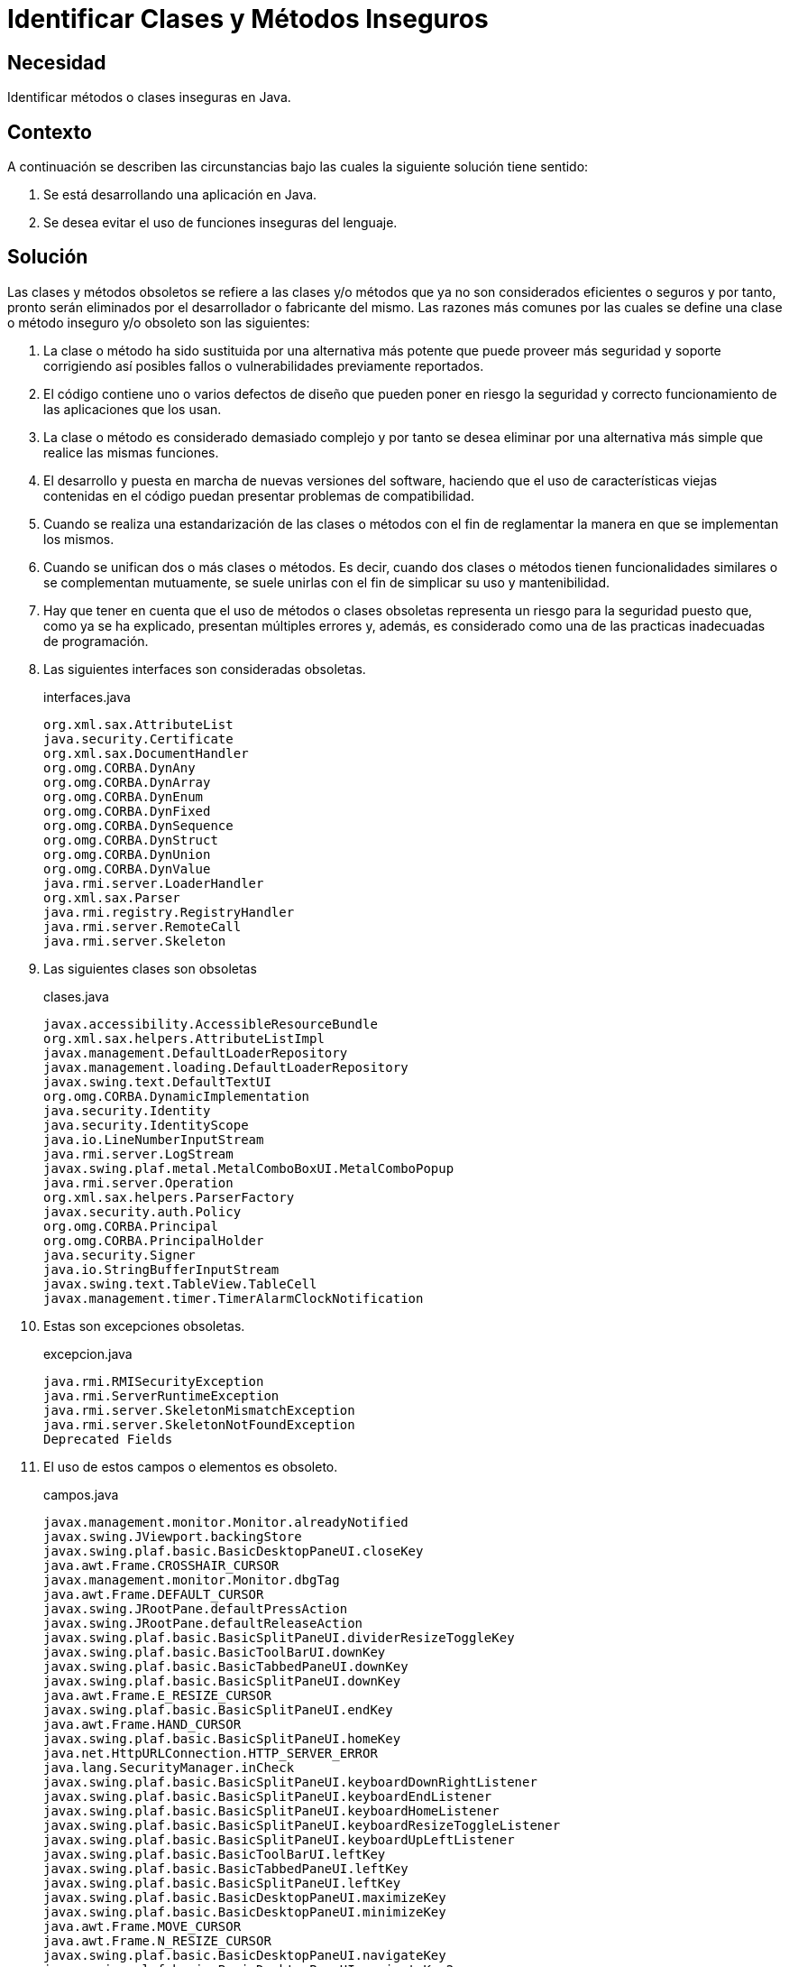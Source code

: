 :slug: defends/java/clases-inseguras/
:category: java
:description: Nuestros ethical hackers explican cómo evitar vulnerabilidades de seguridad mediante la programación segura en Java al evitar el uso de elementos obsoletos. El uso de estos elementos como clases y/o métodos representan problemas de seguridad por si mismos.
:keywords: Java, Clases, Métodos, Obsoleto, Seguridad, Deprecated.
:defends: yes

= Identificar Clases y Métodos Inseguros

== Necesidad

Identificar métodos o clases inseguras en +Java+.

== Contexto

A continuación se describen las circunstancias
bajo las cuales la siguiente solución tiene sentido:

. Se está desarrollando una aplicación en +Java+.
. Se desea evitar el uso de funciones inseguras del lenguaje.

== Solución

Las clases y métodos obsoletos se refiere
a las clases y/o métodos que ya no son considerados eficientes o seguros
y por tanto, pronto serán eliminados por el desarrollador
o fabricante del mismo.
Las razones más comunes por las cuales se define
una clase o método inseguro y/o obsoleto son las siguientes:

. La clase o método ha sido sustituida por una alternativa más potente
que puede proveer más seguridad y soporte corrigiendo así
posibles fallos o vulnerabilidades previamente reportados.

. El código contiene uno o varios defectos de diseño
que pueden poner en riesgo la seguridad y correcto funcionamiento
de las aplicaciones que los usan.

. La clase o método es considerado demasiado complejo
y por tanto se desea eliminar
por una alternativa más simple que realice las mismas funciones.

. El desarrollo y puesta en marcha de nuevas versiones del software,
haciendo que el uso de características viejas contenidas en el código
puedan presentar problemas de compatibilidad.

. Cuando se realiza una estandarización
de las clases o métodos con el fin de reglamentar
la manera en que se implementan los mismos.

. Cuando se unifican dos o más clases o métodos.
Es decir, cuando dos clases o métodos
tienen funcionalidades similares o se complementan mutuamente,
se suele unirlas con el fin de simplicar su uso y mantenibilidad.

. Hay que tener en cuenta que el uso de métodos
o clases obsoletas representa un riesgo para la seguridad
puesto que, como ya se ha explicado,
presentan múltiples errores y, además,
es considerado como una de las practicas inadecuadas de programación.

. Las siguientes interfaces son consideradas obsoletas.
+
.interfaces.java
[source, java, linenums]
----
org.xml.sax.AttributeList
java.security.Certificate
org.xml.sax.DocumentHandler
org.omg.CORBA.DynAny
org.omg.CORBA.DynArray
org.omg.CORBA.DynEnum
org.omg.CORBA.DynFixed
org.omg.CORBA.DynSequence
org.omg.CORBA.DynStruct
org.omg.CORBA.DynUnion
org.omg.CORBA.DynValue
java.rmi.server.LoaderHandler
org.xml.sax.Parser
java.rmi.registry.RegistryHandler
java.rmi.server.RemoteCall
java.rmi.server.Skeleton
----

. Las siguientes clases son obsoletas
+
.clases.java
[source, java, linenums]
----
javax.accessibility.AccessibleResourceBundle
org.xml.sax.helpers.AttributeListImpl
javax.management.DefaultLoaderRepository
javax.management.loading.DefaultLoaderRepository
javax.swing.text.DefaultTextUI
org.omg.CORBA.DynamicImplementation
java.security.Identity
java.security.IdentityScope
java.io.LineNumberInputStream
java.rmi.server.LogStream
javax.swing.plaf.metal.MetalComboBoxUI.MetalComboPopup
java.rmi.server.Operation
org.xml.sax.helpers.ParserFactory
javax.security.auth.Policy
org.omg.CORBA.Principal
org.omg.CORBA.PrincipalHolder
java.security.Signer
java.io.StringBufferInputStream
javax.swing.text.TableView.TableCell
javax.management.timer.TimerAlarmClockNotification
----

. Estas son excepciones obsoletas.
+
.excepcion.java
[source, java, linenums]
----
java.rmi.RMISecurityException
java.rmi.ServerRuntimeException
java.rmi.server.SkeletonMismatchException
java.rmi.server.SkeletonNotFoundException
Deprecated Fields
----

. El uso de estos campos o elementos es obsoleto.
+
.campos.java
[source, java, linenums]
----
javax.management.monitor.Monitor.alreadyNotified
javax.swing.JViewport.backingStore
javax.swing.plaf.basic.BasicDesktopPaneUI.closeKey
java.awt.Frame.CROSSHAIR_CURSOR
javax.management.monitor.Monitor.dbgTag
java.awt.Frame.DEFAULT_CURSOR
javax.swing.JRootPane.defaultPressAction
javax.swing.JRootPane.defaultReleaseAction
javax.swing.plaf.basic.BasicSplitPaneUI.dividerResizeToggleKey
javax.swing.plaf.basic.BasicToolBarUI.downKey
javax.swing.plaf.basic.BasicTabbedPaneUI.downKey
javax.swing.plaf.basic.BasicSplitPaneUI.downKey
java.awt.Frame.E_RESIZE_CURSOR
javax.swing.plaf.basic.BasicSplitPaneUI.endKey
java.awt.Frame.HAND_CURSOR
javax.swing.plaf.basic.BasicSplitPaneUI.homeKey
java.net.HttpURLConnection.HTTP_SERVER_ERROR
java.lang.SecurityManager.inCheck
javax.swing.plaf.basic.BasicSplitPaneUI.keyboardDownRightListener
javax.swing.plaf.basic.BasicSplitPaneUI.keyboardEndListener
javax.swing.plaf.basic.BasicSplitPaneUI.keyboardHomeListener
javax.swing.plaf.basic.BasicSplitPaneUI.keyboardResizeToggleListener
javax.swing.plaf.basic.BasicSplitPaneUI.keyboardUpLeftListener
javax.swing.plaf.basic.BasicToolBarUI.leftKey
javax.swing.plaf.basic.BasicTabbedPaneUI.leftKey
javax.swing.plaf.basic.BasicSplitPaneUI.leftKey
javax.swing.plaf.basic.BasicDesktopPaneUI.maximizeKey
javax.swing.plaf.basic.BasicDesktopPaneUI.minimizeKey
java.awt.Frame.MOVE_CURSOR
java.awt.Frame.N_RESIZE_CURSOR
javax.swing.plaf.basic.BasicDesktopPaneUI.navigateKey
javax.swing.plaf.basic.BasicDesktopPaneUI.navigateKey2
java.awt.Frame.NE_RESIZE_CURSOR
java.awt.Frame.NW_RESIZE_CURSOR
javax.swing.plaf.basic.BasicInternalFrameUI.openMenuKey
java.awt.datatransfer.DataFlavor.plainTextFlavor
javax.swing.text.html.FormView.RESET
javax.swing.table.TableColumn.resizedPostingDisableCount
javax.swing.plaf.basic.BasicToolBarUI.rightKey
javax.swing.plaf.basic.BasicTabbedPaneUI.rightKey
javax.swing.plaf.basic.BasicSplitPaneUI.rightKey
java.awt.Frame.S_RESIZE_CURSOR
java.awt.Frame.SE_RESIZE_CURSOR
javax.swing.text.html.FormView.SUBMIT
java.lang.Character.UnicodeBlock.SURROGATES_AREA
java.awt.Frame.SW_RESIZE_CURSOR
java.awt.Frame.TEXT_CURSOR
javax.swing.plaf.basic.BasicToolBarUI.upKey
javax.swing.plaf.basic.BasicTabbedPaneUI.upKey
javax.swing.plaf.basic.BasicSplitPaneUI.upKey
java.awt.Frame.W_RESIZE_CURSOR
java.awt.Frame.WAIT_CURSOR
----

. Los siguientes métodos son obsoletos.
+
.metodos.java
[source, java, linenums]
----
java.awt.Component.action(Event, Object)
java.awt.List.addItem(String)
java.awt.List.addItem(String, int)
java.awt.CardLayout.addLayoutComponent(String, Component)
java.awt.BorderLayout.addLayoutComponent(String, Component)
java.awt.List.allowsMultipleSelections()
java.lang.ThreadGroup.allowThreadSuspension(boolean)
java.awt.TextArea.appendText(String)
java.awt.Window.applyResourceBundle(ResourceBundle)
java.awt.Window.applyResourceBundle(String)
java.awt.Component.bounds()
java.lang.SecurityManager.checkMulticast(InetAddress, byte)
java.lang.SecurityManager.classDepth(String)
java.lang.SecurityManager.classLoaderDepth()
java.awt.List.clear()
java.awt.image.renderable.RenderContext.concetenateTransform(AffineTransform)
java.awt.Container.countComponents()
java.awt.Choice.countItems()
java.awt.List.countItems()
java.awt.Menu.countItems()
java.awt.MenuBar.countMenus()
java.lang.Thread.countStackFrames()
org.omg.CORBA.ORB.create_basic_dyn_any(TypeCode)
org.omg.CORBA.ORB.create_dyn_any(Any)
org.omg.CORBA.ORB.create_dyn_array(TypeCode)
org.omg.CORBA.ORB.create_dyn_enum(TypeCode)
org.omg.CORBA.ORB.create_dyn_sequence(TypeCode)
org.omg.CORBA.ORB.create_dyn_struct(TypeCode)
org.omg.CORBA.ORB.create_dyn_union(TypeCode)
org.omg.CORBA.ORB.create_recursive_sequence_tc(int, int)
javax.swing.plaf.basic.BasicSplitPaneUI.createKeyboardDownRightListener()
javax.swing.plaf.basic.BasicSplitPaneUI.createKeyboardEndListener()
javax.swing.plaf.basic.BasicSplitPaneUI.createKeyboardHomeListener()
javax.swing.plaf.basic.BasicSplitPaneUI.createKeyboardResizeToggleListener()
javax.swing.plaf.basic.BasicSplitPaneUI.createKeyboardUpLeftListener()
javax.swing.JTable.createScrollPaneForTable(JTable)
javax.swing.text.TableView.createTableCell(Element)
java.lang.SecurityManager.currentClassLoader()
java.lang.SecurityManager.currentLoadedClass()
java.net.URLDecoder.decode(String)
java.lang.ClassLoader.defineClass(byte[], int, int)
java.awt.List.delItem(int)
java.awt.List.delItems(int, int)
java.awt.Component.deliverEvent(Event)
java.awt.Container.deliverEvent(Event)
javax.management.MBeanServer.deserialize(ObjectName, byte[])
javax.management.MBeanServer.deserialize(String, byte[])
javax.management.MBeanServer.deserialize(String, ObjectName, byte[])
java.lang.Thread.destroy()
java.awt.MenuItem.disable()
java.awt.Component.disable()
javax.swing.JComponent.disable()
javax.swing.table.TableColumn.disableResizedPosting()
javax.swing.FocusManager.disableSwingFocusManager()
java.rmi.server.Skeleton.dispatch(Remote, RemoteCall, int, long)
java.rmi.server.RemoteCall.done()
java.rmi.server.RemoteRef.done(RemoteCall)
javax.swing.plaf.metal.MetalComboBoxUI.editablePropertyChanged(PropertyChangeEvent)
java.awt.MenuItem.enable()
java.awt.Component.enable()
javax.swing.JComponent.enable()
java.awt.MenuItem.enable(boolean)
java.awt.Component.enable(boolean)
javax.swing.table.TableColumn.enableResizedPosting()
java.net.URLEncoder.encode(String)
java.security.SignatureSpi.engineGetParameter(String)
java.security.SignatureSpi.engineSetParameter(String, Object)
java.awt.datatransfer.DataFlavor.equals(String)
org.omg.CORBA.ServerRequest.except(Any)
java.rmi.server.RemoteCall.executeCall()
org.omg.CORBA.Any.extract_Principal()
javax.swing.SwingUtilities.findFocusOwner(Component)
org.omg.CORBA.ORB.get_current()
java.security.Security.getAlgorithmProperty(String, String)
java.sql.CallableStatement.getBigDecimal(int, int)
java.sql.ResultSet.getBigDecimal(int, int)
java.sql.ResultSet.getBigDecimal(String, int)
java.awt.Polygon.getBoundingBox()
java.lang.String.getBytes(int, int, byte[], int)
java.awt.Graphics.getClipRect()
javax.swing.JPopupMenu.getComponentAtIndex(int)
javax.swing.JMenuBar.getComponentAtIndex(int)
java.awt.CheckboxGroup.getCurrent()
java.awt.Frame.getCursorType()
java.sql.Time.getDate()
java.util.Date.getDate()
java.sql.Time.getDay()
java.util.Date.getDay()
java.net.URLConnection.getDefaultRequestProperty(String)
java.rmi.server.LogStream.getDefaultStream()
javax.management.monitor.StringMonitorMBean.getDerivedGauge()
javax.management.monitor.StringMonitor.getDerivedGauge()
javax.management.monitor.CounterMonitorMBean.getDerivedGauge()
javax.management.monitor.CounterMonitor.getDerivedGauge()
javax.management.monitor.GaugeMonitorMBean.getDerivedGauge()
javax.management.monitor.GaugeMonitor.getDerivedGauge()
javax.management.monitor.StringMonitorMBean.getDerivedGaugeTimeStamp()
javax.management.monitor.StringMonitor.getDerivedGaugeTimeStamp()
javax.management.monitor.CounterMonitorMBean.getDerivedGaugeTimeStamp()
javax.management.monitor.CounterMonitor.getDerivedGaugeTimeStamp()
javax.management.monitor.GaugeMonitorMBean.getDerivedGaugeTimeStamp()
javax.management.monitor.GaugeMonitor.getDerivedGaugeTimeStamp()
javax.swing.plaf.basic.BasicSplitPaneUI.getDividerBorderSize()
java.awt.Toolkit.getFontList()
javax.swing.text.LabelView.getFontMetrics()
java.awt.Toolkit.getFontMetrics(Font)
java.awt.Toolkit.getFontPeer(String, int)
java.sql.Date.getHours()
java.util.Date.getHours()
java.lang.SecurityManager.getInCheck()
java.rmi.server.RemoteCall.getInputStream()
javax.swing.KeyStroke.getKeyStroke(char, boolean)
javax.swing.AbstractButton.getLabel()
java.awt.Scrollbar.getLineIncrement()
java.lang.Runtime.getLocalizedInputStream(InputStream)
java.lang.Runtime.getLocalizedOutputStream(OutputStream)
java.sql.DriverManager.getLogStream()
java.awt.FontMetrics.getMaxDecent()
javax.swing.JInternalFrame.getMenuBar()
javax.swing.JRootPane.getMenuBar()
java.sql.Date.getMinutes()
java.util.Date.getMinutes()
java.sql.Time.getMonth()
java.util.Date.getMonth()
javax.swing.JComponent.getNextFocusableComponent()
javax.management.monitor.MonitorMBean.getObservedObject()
javax.management.monitor.Monitor.getObservedObject()
java.rmi.server.Operation.getOperation()
java.rmi.server.Skeleton.getOperations()
java.awt.ComponentOrientation.getOrientation(ResourceBundle)
java.rmi.server.LogStream.getOutputStream()
java.rmi.server.RemoteCall.getOutputStream()
java.awt.Scrollbar.getPageIncrement()
java.security.Signature.getParameter(String)
java.awt.MenuComponent.getPeer()
java.awt.Font.getPeer()
java.awt.Component.getPeer()
java.rmi.server.RemoteCall.getResultStream(boolean)
java.sql.Date.getSeconds()
java.util.Date.getSeconds()
java.rmi.server.LoaderHandler.getSecurityContext(ClassLoader)
java.rmi.server.RMIClassLoader.getSecurityContext(ClassLoader)
javax.swing.JPasswordField.getText()
javax.swing.JPasswordField.getText(int, int)
javax.management.monitor.CounterMonitorMBean.getThreshold()
javax.management.monitor.CounterMonitor.getThreshold()
java.util.Date.getTimezoneOffset()
java.net.MulticastSocket.getTTL()
java.net.DatagramSocketImpl.getTTL()
java.sql.ResultSet.getUnicodeStream(int)
java.sql.ResultSet.getUnicodeStream(String)
javax.swing.ScrollPaneLayout.getViewportBorderBounds(JScrollPane)
java.awt.Scrollbar.getVisible()
java.sql.Time.getYear()
java.util.Date.getYear()
java.awt.Component.gotFocus(Event, Object)
java.awt.Component.handleEvent(Event)
java.awt.Dialog.hide()
java.awt.Component.hide()
java.awt.Window.hide()
java.lang.SecurityManager.inClass(String)
java.lang.SecurityManager.inClassLoader()
org.omg.CORBA.Any.insert_Principal(Principal)
javax.swing.text.html.HTMLEditorKit.InsertHTMLTextAction.insertAtBoundry
(JEditorPane, HTMLDocument, int, Element, String, HTML.Tag, HTML.Tag)
java.awt.TextArea.insertText(String, int)
java.awt.Container.insets()
java.awt.Polygon.inside(int, int)
java.awt.Rectangle.inside(int, int)
java.awt.Component.inside(int, int)
java.rmi.server.RemoteRef.invoke(RemoteCall)
org.omg.CORBA.DynamicImplementation.invoke(ServerRequest)
javax.swing.JViewport.isBackingStoreEnabled()
javax.swing.FocusManager.isFocusManagerEnabled()
java.awt.Component.isFocusTraversable()
java.lang.Character.isJavaLetter(char)
java.lang.Character.isJavaLetterOrDigit(char)
javax.swing.JComponent.isManagingFocus()
java.awt.List.isSelected(int)
java.lang.Character.isSpace(char)
java.rmi.dgc.VMID.isUnique()
java.awt.Component.keyDown(Event, int)
java.awt.Component.keyUp(Event, int)
java.awt.ScrollPane.layout()
java.awt.Component.layout()
java.awt.Container.layout()
java.rmi.server.LoaderHandler.loadClass(String)
java.rmi.server.RMIClassLoader.loadClass(String)
java.rmi.server.LoaderHandler.loadClass(URL, String)
java.awt.Component.locate(int, int)
java.awt.Container.locate(int, int)
java.awt.Component.location()
java.rmi.server.LogStream.log(String)
java.awt.Component.lostFocus(Event, Object)
java.awt.TextArea.minimumSize()
java.awt.List.minimumSize()
java.awt.TextField.minimumSize()
java.awt.Component.minimumSize()
java.awt.Container.minimumSize()
java.awt.List.minimumSize(int)
java.awt.TextField.minimumSize(int)
java.awt.TextArea.minimumSize(int, int)
javax.swing.text.View.modelToView(int, Shape)
java.awt.Component.mouseDown(Event, int, int)
java.awt.Component.mouseDrag(Event, int, int)
java.awt.Component.mouseEnter(Event, int, int)
java.awt.Component.mouseExit(Event, int, int)
java.awt.Component.mouseMove(Event, int, int)
java.awt.Component.mouseUp(Event, int, int)
java.awt.Rectangle.move(int, int)
java.awt.Component.move(int, int)
org.omg.CORBA.Principal.name()
org.omg.CORBA.Principal.name(byte[])
java.rmi.server.RemoteRef.newCall(RemoteObject, Operation[], int, long)
java.awt.Component.nextFocus()
java.awt.datatransfer.DataFlavor.normalizeMimeType(String)
java.awt.datatransfer.DataFlavor.normalizeMimeTypeParameter(String, String)
org.omg.CORBA.ServerRequest.op_name()
org.omg.CORBA.ServerRequest.params(NVList)
java.util.Date.parse(String)
java.rmi.server.LogStream.parseLevel(String)
java.awt.MenuComponent.postEvent(Event)
java.awt.MenuContainer.postEvent(Event)
java.awt.Component.postEvent(Event)
java.awt.Window.postEvent(Event)
java.awt.image.renderable.RenderContext.preConcetenateTransform(AffineTransform)
java.awt.TextArea.preferredSize()
java.awt.List.preferredSize()
java.awt.TextField.preferredSize()
java.awt.Component.preferredSize()
java.awt.Container.preferredSize()
java.awt.List.preferredSize(int)
java.awt.TextField.preferredSize(int)
java.awt.TextArea.preferredSize(int, int)
org.omg.CORBA.portable.InputStream.read_Principal()
java.io.DataInputStream.readLine()
java.io.ObjectInputStream.readLine()
java.rmi.registry.RegistryHandler.registryImpl(int)
java.rmi.registry.RegistryHandler.registryStub(String, int)
java.rmi.server.RemoteCall.releaseInputStream()
java.rmi.server.RemoteCall.releaseOutputStream()
javax.swing.plaf.metal.MetalComboBoxUI.removeListeners()
java.awt.TextArea.replaceText(String, int, int)
javax.swing.JComponent.requestDefaultFocus()
java.awt.Rectangle.reshape(int, int, int, int)
java.awt.Component.reshape(int, int, int, int)
javax.swing.JComponent.reshape(int, int, int, int)
java.awt.Component.resize(Dimension)
java.awt.Rectangle.resize(int, int)
java.awt.Component.resize(int, int)
org.omg.CORBA.ServerRequest.result(Any)
java.lang.Thread.resume()
java.lang.ThreadGroup.resume()
java.lang.System.runFinalizersOnExit(boolean)
java.lang.Runtime.runFinalizersOnExit(boolean)
java.util.Properties.save(OutputStream, String)
java.net.MulticastSocket.send(DatagramPacket, byte)
javax.swing.JViewport.setBackingStoreEnabled(boolean)
java.awt.CheckboxGroup.setCurrent(Checkbox)
java.awt.Frame.setCursor(int)
java.sql.Time.setDate(int)
java.util.Date.setDate(int)
java.net.URLConnection.setDefaultRequestProperty(String, String)
java.rmi.server.LogStream.setDefaultStream(PrintStream)
java.awt.TextField.setEchoCharacter(char)
java.sql.Date.setHours(int)
java.util.Date.setHours(int)
javax.swing.AbstractButton.setLabel(String)
java.awt.Scrollbar.setLineIncrement(int)
java.sql.DriverManager.setLogStream(PrintStream)
javax.management.ValueExp.setMBeanServer(MBeanServer)
javax.swing.JInternalFrame.setMenuBar(JMenuBar)
javax.swing.JRootPane.setMenuBar(JMenuBar)
java.sql.Date.setMinutes(int)
java.util.Date.setMinutes(int)
java.awt.event.KeyEvent.setModifiers(int)
java.sql.Time.setMonth(int)
java.util.Date.setMonth(int)
java.awt.List.setMultipleSelections(boolean)
javax.swing.JComponent.setNextFocusableComponent(Component)
javax.management.monitor.MonitorMBean.setObservedObject(ObjectName)
javax.management.monitor.Monitor.setObservedObject(ObjectName)
java.rmi.server.LogStream.setOutputStream(OutputStream)
java.awt.Scrollbar.setPageIncrement(int)
java.security.Signature.setParameter(String, Object)
java.rmi.server.RemoteStub.setRef(RemoteStub, RemoteRef)
java.sql.Date.setSeconds(int)
java.util.Date.setSeconds(int)
javax.management.monitor.CounterMonitorMBean.setThreshold(Number)
javax.management.monitor.CounterMonitor.setThreshold(Number)
java.net.MulticastSocket.setTTL(byte)
java.net.DatagramSocketImpl.setTTL(byte)
java.sql.PreparedStatement.setUnicodeStream(int, InputStream, int)
javax.sql.rowset.BaseRowSet.setUnicodeStream(int, InputStream, int)
java.net.URLStreamHandler.setURL(URL, String, String, int, String, String)
java.sql.Time.setYear(int)
java.util.Date.setYear(int)
java.awt.Dialog.show()
java.awt.Component.show()
java.awt.Window.show()
java.awt.Component.show(boolean)
java.awt.Component.size()
javax.swing.JTable.sizeColumnsToFit(boolean)
java.lang.Thread.stop()
java.lang.ThreadGroup.stop()
java.lang.Thread.stop(Throwable)
java.lang.Thread.suspend()
java.lang.ThreadGroup.suspend()
java.util.Date.toGMTString()
java.util.Date.toLocaleString()
java.rmi.server.LogStream.toString()
java.rmi.server.Operation.toString()
java.io.ByteArrayOutputStream.toString(int)
java.util.Date.UTC(int, int, int, int, int, int)
javax.swing.text.View.viewToModel(float, float, Shape)
org.omg.CORBA.portable.OutputStream.write_Principal(Principal)
java.rmi.server.LogStream.write(byte[], int, int)
java.rmi.server.LogStream.write(int)
java.io.ObjectOutputStream.PutField.write(ObjectOutput)
----

== Referencias

. [[r1]] link:https://docs.oracle.com/javase/1.5.0/docs/guide/javadoc/deprecation/deprecation.html[How and When To Deprecate APIs]
. [[r2]] link:http://www.oracle.com/technetwork/java/faq-sun-packages-142232.html[Why Developers Should Not Write Programs That Call 'sun' Packages]
. [[r3]] REQ.0153: La codificación del sistema debe estar implementada
en una versión de un lenguaje de programación estable,
actualizada, probada y libre de vulnerabilidades conocidas.
